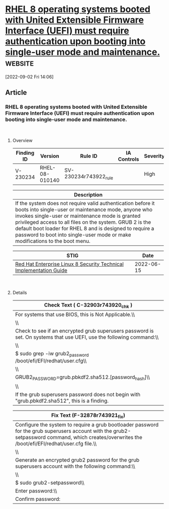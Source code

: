 * [[https://www.stigviewer.com/stig/red_hat_enterprise_linux_8/2022-06-15/finding/V-230234][RHEL 8 operating systems booted with United Extensible Firmware Interface (UEFI) must require authentication upon booting into single-user mode and maintenance.]] :website:

[2022-09-02 Fri 14:06]

** Article

*** RHEL 8 operating systems booted with United Extensible Firmware Interface (UEFI) must require authentication upon booting into single-user mode and maintenance.


\\

**** Overview


| Finding ID | Version        | Rule ID               | IA Controls | Severity |
|------------+----------------+-----------------------+-------------+----------|
| V-230234   | RHEL-08-010140 | SV-230234r743922_rule |             | High     |

| Description                                                                                                                                                                                                                                                                                                                                                                    |
|--------------------------------------------------------------------------------------------------------------------------------------------------------------------------------------------------------------------------------------------------------------------------------------------------------------------------------------------------------------------------------|
| If the system does not require valid authentication before it boots into single-user or maintenance mode, anyone who invokes single-user or maintenance mode is granted privileged access to all files on the system. GRUB 2 is the default boot loader for RHEL 8 and is designed to require a password to boot into single-user mode or make modifications to the boot menu. |

| STIG                                                                                                                    | Date       |
|-------------------------------------------------------------------------------------------------------------------------+------------|
| [[/stig/red_hat_enterprise_linux_8/2022-06-15/%20][Red Hat Enterprise Linux 8 Security Technical Implementation Guide]] | 2022-06-15 |

\\

**** Details


| Check Text ( C-32903r743920_chk )                                                                                    |
|----------------------------------------------------------------------------------------------------------------------|
| For systems that use BIOS, this is Not Applicable.\\                                                                 |
| \\                                                                                                                   |
| Check to see if an encrypted grub superusers password is set. On systems that use UEFI, use the following command:\\ |
| \\                                                                                                                   |
| $ sudo grep -iw grub2_password /boot/efi/EFI/redhat/user.cfg\\                                                       |
| \\                                                                                                                   |
| GRUB2_PASSWORD=grub.pbkdf2.sha512.[password_hash]\\                                                                  |
| \\                                                                                                                   |
| If the grub superusers password does not begin with "grub.pbkdf2.sha512", this is a finding.                         |

| Fix Text (F-32878r743921_fix)                                                                                                                                                                     |
|---------------------------------------------------------------------------------------------------------------------------------------------------------------------------------------------------|
| Configure the system to require a grub bootloader password for the grub superusers account with the grub2-setpassword command, which creates/overwrites the /boot/efi/EFI/redhat/user.cfg file.\\ |
| \\                                                                                                                                                                                                |
| Generate an encrypted grub2 password for the grub superusers account with the following command:\\                                                                                                |
| \\                                                                                                                                                                                                |
| $ sudo grub2-setpassword\\                                                                                                                                                                        |
| Enter password:\\                                                                                                                                                                                 |
| Confirm password:                                                                                                                                                                                 |
